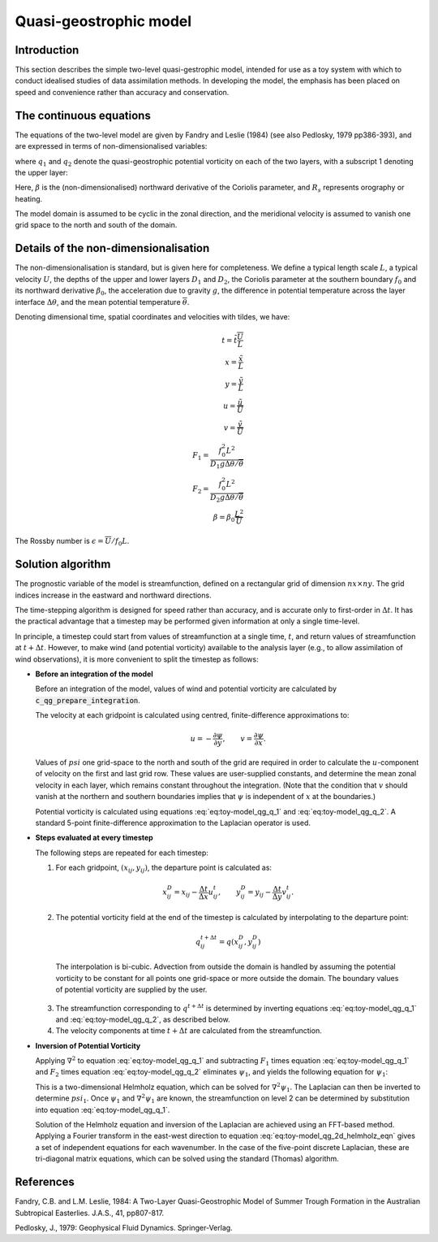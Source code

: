 .. _top-oops-toymodels-model_qg:

Quasi-geostrophic model
=======================

Introduction
------------

This section describes the simple two-level quasi-gestrophic model, intended for use as a toy system with which to conduct idealised studies of data assimilation methods. In developing the model, the emphasis has been placed on speed and convenience rather than accuracy and conservation.

The continuous equations
------------------------

The equations of the two-level model are given by Fandry and Leslie (1984) (see also Pedlosky, 1979 pp386-393), and are expressed in terms of non-dimensionalised variables:

.. math::
  \frac{{\rm D}q_1}{{\rm D}t} = \frac{{\rm D}q_2}{{\rm D}t} = 0
  :label: eq:toy-model_qg_conservation

where :math:`q_1` and :math:`q_2` denote the quasi-geostrophic potential vorticity on each of the two layers, with a subscript 1 denoting the upper layer:

.. math::
  q_1 = \nabla^2 \psi_1 - F_1 (\psi_1 -\psi_2 ) + \beta y
  :label: eq:toy-model_qg_q_1

.. math::
  q_2 = \nabla^2 \psi_2 - F_2 (\psi_2 -\psi_1 ) + \beta y + R_s
  :label: eq:toy-model_qg_q_2

Here, :math:`\beta` is the (non-dimensionalised) northward derivative of the Coriolis parameter, and :math:`R_s` represents orography or heating.

The model domain is assumed to be cyclic in the zonal direction, and the meridional velocity is assumed to vanish one grid space to the north and south of the domain.

Details of the non-dimensionalisation
-------------------------------------

The non-dimensionalisation is standard, but is given here for completeness. We define a typical length scale :math:`L`, a typical velocity :math:`U`, the depths of the upper and lower layers :math:`D_1` and :math:`D_2`, the Coriolis parameter at the southern boundary :math:`f_0` and its northward derivative :math:`\beta_0`, the acceleration due to gravity :math:`g`, the difference in potential temperature across the layer interface :math:`\Delta\theta`, and the mean potential temperature :math:`\overline\theta`.

Denoting dimensional time, spatial coordinates and velocities with tildes, we have:

.. math::
   t = \tilde t \frac{\overline U}{L} \\
   x = \frac{\tilde x}{L} \\
   y = \frac{\tilde y}{L} \\
   u = \frac{\tilde u}{\overline U} \\
   v = \frac{\tilde v}{\overline U} \\
   F_1 = \frac{f_0^2 L^2}{D_1 g \Delta\theta / {\overline\theta}} \\
   F_2 = \frac{f_0^2 L^2}{D_2 g \Delta\theta / {\overline\theta}} \\
   \beta = \beta_0 \frac{L^2}{\overline U}

The Rossby number is :math:`\epsilon = {\overline U} / f_0 L`.

Solution algorithm
------------------

The prognostic variable of the model is streamfunction, defined on a rectangular grid of dimension :math:`nx \times ny`. The grid indices increase in the eastward and northward directions.

The time-stepping algorithm is designed for speed rather than accuracy, and is accurate only to first-order in :math:`\Delta t`. It has the practical advantage that a timestep may be performed given information at only a single time-level.

In principle, a timestep could start from values of streamfunction at a single time, :math:`t`, and return values of streamfunction at :math:`t+\Delta t`. However, to make wind (and potential vorticity) available to the analysis layer (e.g., to allow assimilation of wind observations), it is more convenient to split the timestep as follows:

* **Before an integration of the model**

  Before an integration of the model, values of wind and potential vorticity are calculated by :code:`c_qg_prepare_integration`.

  The velocity at each gridpoint is calculated using centred, finite-difference approximations to:

  .. math::
     u = -\frac{\partial \psi}{\partial y} ,\qquad
     v =  \frac{\partial \psi}{\partial x} .

  Values of :math:`psi` one grid-space to the north and south of the grid are required in order to calculate the :math:`u`-component of velocity on the first and last grid row. These values are user-supplied constants, and determine the mean zonal velocity in each layer, which remains constant throughout the integration. (Note that the condition that :math:`v` should vanish at the northern and southern boundaries implies that :math:`\psi` is independent of :math:`x` at the boundaries.)

  Potential vorticity is calculated using equations :eq:`eq:toy-model_qg_q_1` and :eq:`eq:toy-model_qg_q_2`. A standard 5-point finite-difference approximation to the Laplacian operator is used.

* **Steps evaluated at every timestep**

  The following steps are repeated for each timestep:

  1. For each gridpoint, :math:`(x_{ij} ,y_{ij})`, the departure point is calculated as:

    .. math::
       x^D_{ij} = x_{ij} - \frac{\Delta t}{\Delta x} u^t_{ij} ,\qquad
       y^D_{ij} = y_{ij} - \frac{\Delta t}{\Delta y} v^t_{ij} .

  2. The potential vorticity field at the end of the timestep is calculated by interpolating to the departure point:

    .. math::
       q^{t+\Delta t}_{ij} = q(x^D_{ij}, y^D_{ij})

    The interpolation is bi-cubic. Advection from outside the domain is handled by assuming the potential vorticity to be constant for all points one grid-space or more outside the domain. The boundary values of potential vorticity are supplied by the user.

  3. The streamfunction corresponding to :math:`q^{t+\Delta t}` is determined by inverting equations :eq:`eq:toy-model_qg_q_1` and :eq:`eq:toy-model_qg_q_2`, as described below.

  4. The velocity components at time :math:`t+\Delta t` are calculated from the streamfunction.

* **Inversion of Potential Vorticity**

  Applying :math:`\nabla^2` to equation :eq:`eq:toy-model_qg_q_1` and subtracting :math:`F_1` times equation :eq:`eq:toy-model_qg_q_1` and :math:`F_2` times equation :eq:`eq:toy-model_qg_q_2` eliminates :math:`\psi_1`, and yields the following equation for :math:`\psi_1`:

  .. math::
    \nabla^2 q_1 -F_2 q_1 -F_1 q_2 = \nabla^2 \left( \nabla^2 \psi_1 \right)
                                    - \left( F_1 + F_2 \right) \nabla^2 \psi_1.
    :label: eq:toy-model_qg_2d_helmholz_eqn

  This is a two-dimensional Helmholz equation, which can be solved for :math:`\nabla^2 \psi_1`. The Laplacian can then be inverted to determine :math:`psi_1`. Once :math:`\psi_1` and :math:`\nabla^2 \psi_1` are known, the streamfunction on level 2 can be determined by substitution into equation :eq:`eq:toy-model_qg_q_1`.

  Solution of the Helmholz equation and inversion of the Laplacian are achieved using an FFT-based method. Applying a Fourier transform in the east-west direction to equation :eq:`eq:toy-model_qg_2d_helmholz_eqn` gives a set of independent equations for each wavenumber. In the case of the five-point discrete Laplacian, these are tri-diagonal matrix equations, which can be solved using the standard (Thomas) algorithm.

References
----------

Fandry, C.B. and L.M. Leslie, 1984: A Two-Layer Quasi-Geostrophic Model of Summer Trough Formation in the Australian Subtropical Easterlies.  J.A.S., 41, pp807-817.

Pedlosky, J., 1979: Geophysical Fluid Dynamics. Springer-Verlag.

